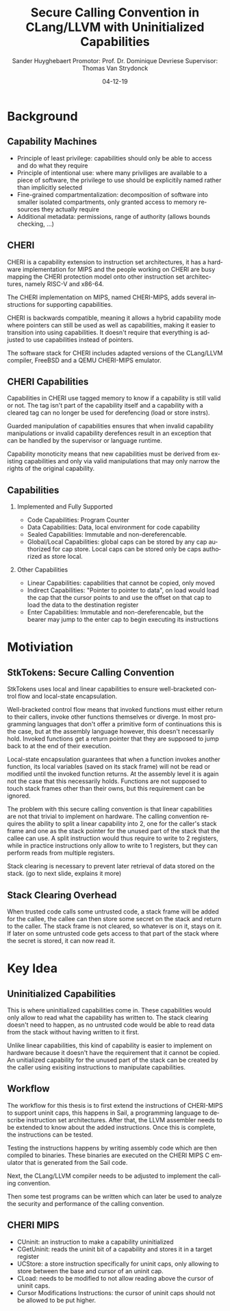 #+OPTIONS: ':nil *:t -:t ::t <:t H:2 \n:nil ^:t arch:headline
#+OPTIONS: author:t broken-links:nil c:nil creator:nil
#+OPTIONS: d:(not "LOGBOOK") date:nil e:t email:nil f:t inline:t num:t
#+OPTIONS: p:nil pri:nil prop:nil stat:t tags:t tasks:t tex:t
#+OPTIONS: timestamp:nil title:t toc:nil todo:t |:t
#+TITLE: Secure Calling Convention in CLang/LLVM with Uninitialized Capabilities
#+DATE: 04-12-19
#+AUTHOR: Sander Huyghebaert \linebreak Promotor: Prof. Dr. Dominique Devriese \linebreak Supervisor: Thomas Van Strydonck
#+EMAIL: sander.huyghebaert@vub.be
#+DESCRIPTION: hello there
#+LANGUAGE: en
#+SELECT_TAGS: export
#+EXCLUDE_TAGS: noexport
#+CREATOR: Emacs 26.3 (Org mode 9.1.9)

* Background
** Capability Machines
   - Principle of least privilege: capabilities should only be able to access 
     and do what they require
   - Principle of intentional use: where many priviliges are available to a piece of software,
     the privilege to use should be explicitily named rather than implicitly selected
   - Fine-grained compartmentalization: decomposition of software into smaller isolated 
     compartments, only granted access to memory resources they actually require
   - Additional metadata: permissions, range of authority (allows bounds checking, ...)
     
** CHERI
   CHERI is a capability extension to instruction set architectures,
   it has a hardware implementation for MIPS and the people working on CHERI
   are busy mapping the CHERI protection model onto other instruction set architectures, 
   namely RISC-V and x86-64.
   
   The CHERI implementation on MIPS, named CHERI-MIPS, adds several instructions for
   supporting capabilities.

   CHERI is backwards compatible, meaning it allows a hybrid capability mode where pointers
   can still be used as well as capabilities, making it easier to transition into using
   capabilities. It doesn't require that everything is adjusted to use capabilities instead of
   pointers.

   The software stack for CHERI includes adapted versions of the CLang/LLVM compiler,
   FreeBSD and a QEMU CHERI-MIPS emulator.
   
** CHERI Capabilities
   Capabilities in CHERI use tagged memory to know if a capability is still valid or not.
   The tag isn't part of the capability itself and a capability with a cleared tag can
   no longer be used for derefencing (load or store instrs).
   
   Guarded manipulation of capabilities ensures that when invalid capability manipulations or
   invalid capability derefences result in an exception that can be handled by the supervisor
   or language runtime.
   
   Capability monoticity means that new capabilities must be derived from existing capabilities
   and only via valid manipulations that may only narrow the rights of the original capability.

** Capabilities
*** Implemented and Fully Supported
    - Code Capabilities: Program Counter
    - Data Capabilities: Data, local environment for code capability 
    - Sealed Capabilities: Immutable and non-dereferencable.
    - Global/Local Capabilities: global caps can be stored by any cap authorized for cap store.
      Local caps can be stored only be caps authorized as store local.
    
*** Other Capabilities
    - Linear Capabilities: capabilities that cannot be copied, only moved
    - Indirect Capabilities: "Pointer to pointer to data", on load would 
      load the cap that the cursor points to and use the offset on that cap
      to load the data to the destination register
    - Enter Capabilities: Immutable and non-dereferencable, but the bearer may jump to the
      enter cap to begin executing its instructions

* Motiviation
** StkTokens: Secure Calling Convention
   StkTokens uses local and linear capabilities to ensure well-bracketed control flow 
   and local-state encapsulation.

   Well-bracketed control flow means that invoked functions must either return to their
   callers, invoke other functions themselves or diverge. In most programming languages
   that don't offer a primitive form of continuations this is the case, but at the
   assembly language however, this doesn't necessarily hold. Invoked functions
   get a return pointer that they are supposed to jump back to at the end of their execution.
   
   Local-state encapsulation guarantees that when a function invokes another function,
   its local variables (saved on its stack frame) will not be read or modified until the
   invoked function returns. At the assembly level it is again not the case that this 
   necessarily holds. Functions are not supposed to touch stack frames other than their owns,
   but this requirement can be ignored.
   
   The problem with this secure calling convention is that linear capabilities are not that
   trivial to implement on hardware. The calling convention requires the ability to split
   a linear capability into 2, one for the caller's stack frame and one as the stack pointer
   for the unused part of the stack that the callee can use. 
   A split instruction would thus require to write to 2 registers, while in practice 
   instructions only allow to write to 1 registers, but they can perform reads from
   multiple registers.
   
   Stack clearing is necessary to prevent later retrieval of data stored on the stack.
   (go to next slide, explains it more)

** Stack Clearing Overhead
   When trusted code calls some untrusted code, a stack frame will be added for the callee,
   the callee can then store some secret on the stack and return to the caller.
   The stack frame is not cleared, so whatever is on it, stays on it. If later on some
   untrusted code gets access to that part of the stack where the secret is stored, it can
   now read it.

* Key Idea
** Uninitialized Capabilities
   This is where uninitialized capabilities come in. These capabilities would only allow
   to read what the capability has written to. The stack clearing doesn't need to happen,
   as no untrusted code would be able to read data from the stack without having written to
   it first.
   
   Unlike linear capabilities, this kind of capability is easier to implement on hardware
   because it doesn't have the requirement that it cannot be copied.
   An unitialized capability for the unused part of the stack can be created by the caller
   using exisiting instructions to manipulate capabilities.
   
** Workflow
   The workflow for this thesis is to first extend the instructions of CHERI-MIPS
   to support uninit caps, this happens in Sail, a programming language to describe 
   instruction set architectures.
   After that, the LLVM assembler needs to be extended to know about the added instructions.
   Once this is complete, the instructions can be tested.
   
   Testing the instructions happens by writing assembly code which are then compiled to binaries.
   These binaries are executed on the CHERI MIPS C emulator that is generated from the Sail code.
   
   Next, the CLang/LLVM compiler needs to be adjusted to implement the calling convention.

   Then some test programs can be written which can later be used to analyze the 
   security and performance of the calling convention.
   
** CHERI MIPS
   - CUninit: an instruction to make a capability uninitialized
   - CGetUninit: reads the uninit bit of a capability and stores it in a target register
   - UCStore: a store instruction specifically for uninit caps, only allowing to store
     between the base and cursor of an uninit cap.
   - CLoad: needs to be modified to not allow reading above the cursor of uninit caps.  
   - Cursor Modifications Instructions: the cursor of uninit caps should not be allowed
     to be put higher.
     
